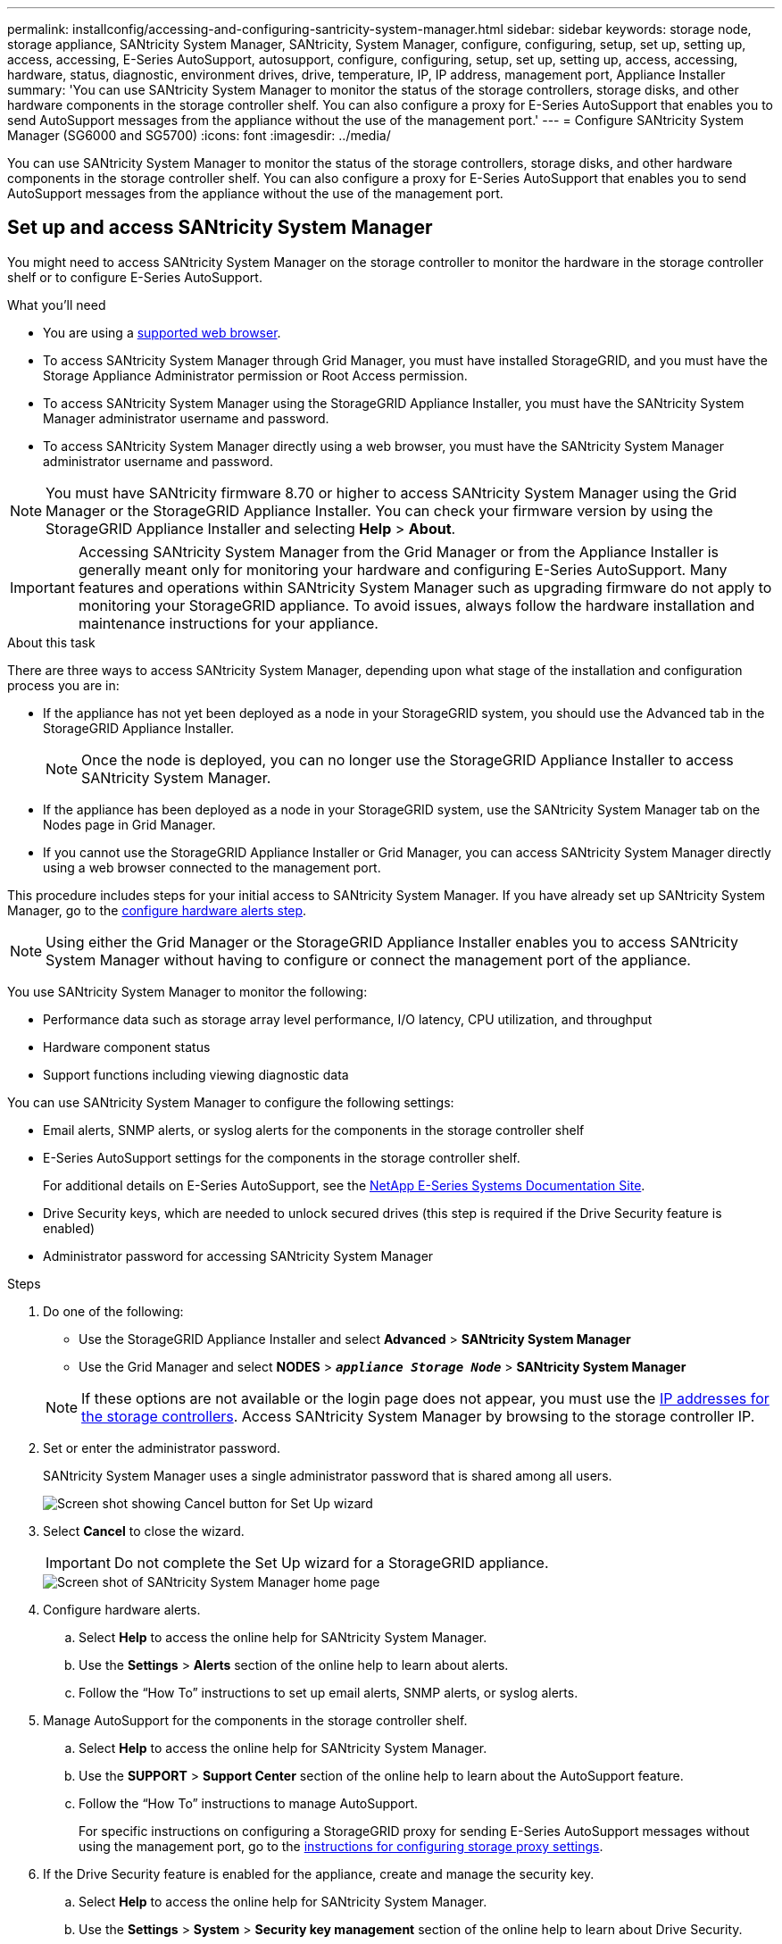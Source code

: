 ---
permalink: installconfig/accessing-and-configuring-santricity-system-manager.html
sidebar: sidebar
keywords: storage node, storage appliance, SANtricity System Manager, SANtricity, System Manager, configure, configuring, setup, set up, setting up, access, accessing, E-Series AutoSupport, autosupport, configure, configuring, setup, set up, setting up, access, accessing, hardware, status, diagnostic, environment drives, drive, temperature, IP, IP address, management port, Appliance Installer
summary: 'You can use SANtricity System Manager to monitor the status of the storage controllers, storage disks, and other hardware components in the storage controller shelf. You can also configure a proxy for E-Series AutoSupport that enables you to send AutoSupport messages from the appliance without the use of the management port.'
---
= Configure SANtricity System Manager (SG6000 and SG5700)
:icons: font
:imagesdir: ../media/

[.lead]
You can use SANtricity System Manager to monitor the status of the storage controllers, storage disks, and other hardware components in the storage controller shelf. You can also configure a proxy for E-Series AutoSupport that enables you to send AutoSupport messages from the appliance without the use of the management port.

== Set up and access SANtricity System Manager

You might need to access SANtricity System Manager on the storage controller to monitor the hardware in the storage controller shelf or to configure E-Series AutoSupport.

.What you'll need

* You are using a link:../admin/web-browser-requirements.html[supported web browser].
* To access SANtricity System Manager through Grid Manager, you must have installed StorageGRID, and you must have the Storage Appliance Administrator permission or Root Access permission.
* To access SANtricity System Manager using the StorageGRID Appliance Installer, you must have the SANtricity System Manager administrator username and password.
* To access SANtricity System Manager directly using a web browser, you must have the SANtricity System Manager administrator username and password.

NOTE: You must have SANtricity firmware 8.70 or higher to access SANtricity System Manager using the Grid Manager or the StorageGRID Appliance Installer. You can check your firmware version by using the StorageGRID Appliance Installer and selecting *Help* > *About*.

IMPORTANT: Accessing SANtricity System Manager from the Grid Manager or from the Appliance Installer is generally meant only for monitoring your hardware and configuring E-Series AutoSupport. Many features and operations within SANtricity System Manager such as upgrading firmware do not apply to monitoring your StorageGRID appliance. To avoid issues, always follow the hardware installation and maintenance instructions for your appliance.

.About this task

There are three ways to access SANtricity System Manager, depending upon what stage of the installation and configuration process you are in:

* If the appliance has not yet been deployed as a node in your StorageGRID system, you should use the Advanced tab in the StorageGRID Appliance Installer.
+
NOTE: Once the node is deployed, you can no longer use the StorageGRID Appliance Installer to access SANtricity System Manager.

* If the appliance has been deployed as a node in your StorageGRID system, use the SANtricity System Manager tab on the Nodes page in Grid Manager.
* If you cannot use the StorageGRID Appliance Installer or Grid Manager, you can access SANtricity System Manager directly using a web browser connected to the management port.

This procedure includes steps for your initial access to SANtricity System Manager. If you have already set up SANtricity System Manager, go to the  <<config_hardware_alerts_sg6000,configure hardware alerts step>>.

NOTE: Using either the Grid Manager or the StorageGRID Appliance Installer enables you to access SANtricity System Manager without having to configure or connect the management port of the appliance.

You use SANtricity System Manager to monitor the following:

* Performance data such as storage array level performance, I/O latency, CPU utilization, and throughput
* Hardware component status
* Support functions including viewing diagnostic data

You can use SANtricity System Manager to configure the following settings:

* Email alerts, SNMP alerts, or syslog alerts for the components in the storage controller shelf
* E-Series AutoSupport settings for the components in the storage controller shelf.
+
For additional details on E-Series AutoSupport, see the http://mysupport.netapp.com/info/web/ECMP1658252.html[NetApp E-Series Systems Documentation Site^].

* Drive Security keys, which are needed to unlock secured drives (this step is required if the Drive Security feature is enabled)
* Administrator password for accessing SANtricity System Manager

.Steps

. Do one of the following:
 ** Use the StorageGRID Appliance Installer and select *Advanced* > *SANtricity System Manager*
 ** Use the Grid Manager and select *NODES* > `*_appliance Storage Node_*` > *SANtricity System Manager*

+
NOTE: If these options are not available or the login page does not appear, you must use the <<Set IP addresses for storage controllers using StorageGRID Appliance Installer,IP addresses for the storage controllers>>. Access SANtricity System Manager by browsing to the storage controller IP.

. Set or enter the administrator password.
+
SANtricity System Manager uses a single administrator password that is shared among all users.
+
image::../media/san_setup_wizard.gif[Screen shot showing Cancel button for Set Up wizard]

. Select *Cancel* to close the wizard.
+
IMPORTANT: Do not complete the Set Up wizard for a StorageGRID appliance.
+
image::../media/sam_home_page.gif[Screen shot of SANtricity System Manager home page]

. [[config_hardware_alerts_sg6000, start=4]]Configure hardware alerts.
 .. Select *Help* to access the online help for SANtricity System Manager.
 .. Use the *Settings* > *Alerts* section of the online help to learn about alerts.
 .. Follow the "`How To`" instructions to set up email alerts, SNMP alerts, or syslog alerts.
. Manage AutoSupport for the components in the storage controller shelf.
 .. Select *Help* to access the online help for SANtricity System Manager.
 .. Use the *SUPPORT* > *Support Center* section of the online help to learn about the AutoSupport feature.
 .. Follow the "`How To`" instructions to manage AutoSupport.
+
For specific instructions on configuring a StorageGRID proxy for sending E-Series AutoSupport messages without using the management port, go to the link:../admin/configuring-storage-proxy-settings.html[instructions for configuring storage proxy settings].

. If the Drive Security feature is enabled for the appliance, create and manage the security key.
 .. Select *Help* to access the online help for SANtricity System Manager.
 .. Use the *Settings* > *System* > *Security key management* section of the online help to learn about Drive Security.
 .. Follow the "`How To`" instructions to create and manage the security key.
. Optionally, change the administrator password.
 .. Select *Help* to access the online help for SANtricity System Manager.
 .. Use the *Home* > *Storage array administration* section of the online help to learn about the administrator password.
 .. Follow the "`How To`" instructions to change the password.

== Review hardware status in SANtricity System Manager

You can use SANtricity System Manager to monitor and manage the individual hardware components in the storage controller shelf and to review hardware diagnostic and environmental information, such as component temperatures, as well as issues related to the drives.

.What you'll need

* You are using a link:../admin/web-browser-requirements.html[supported web browser].
* To access SANtricity System Manager through Grid Manager, you must have the Storage Appliance Administrator permission or Root Access permission.
* To access SANtricity System Manager using the StorageGRID Appliance Installer, you must have the SANtricity System Manager administrator username and password.
* To access SANtricity System Manager directly using a web browser, you must have the SANtricity System Manager administrator username and password.

NOTE: You must have SANtricity firmware 8.70 or higher to access SANtricity System Manager using the Grid Manager or the StorageGRID Appliance Installer.

IMPORTANT: Accessing SANtricity System Manager from the Grid Manager or from the Appliance Installer is generally meant only for monitoring your hardware and configuring E-Series AutoSupport. Many features and operations within SANtricity System Manager such as upgrading firmware do not apply to monitoring your StorageGRID appliance. To avoid issues, always follow the hardware installation and maintenance instructions for your appliance.

.Steps

. <<Set up and access SANtricity System Manager,Access SANtricity System Manager>>.
. Enter the administrator username and password if required.
. Click *Cancel* to close the Set Up wizard and to display the SANtricity System Manager home page.
+
The SANtricity System Manager home page appears. In SANtricity System Manager, the controller shelf is referred to as a storage array.
+
image::../media/sam_home_page.gif[Screen shot of SANtricity System Manager home page]

. Review the information displayed for appliance hardware and confirm that all hardware components have a status of Optimal.
 .. Click the *Hardware* tab.
 .. Click *Show back of shelf*.
+
image::../media/sam_hardware_controllers_a_and_b.gif[Hardware status tab in SANtricity System Manager]
+
From the back of the shelf, you can view both storage controllers, the battery in each storage controller, the two power canisters, the two fan canisters, and expansion shelves (if any). You can also view component temperatures.

 .. To see the settings for each storage controller, select the controller, and select *View settings* from the context menu.
 .. To see the settings for other components in the back of the shelf, select the component you want to view.
 .. Click *Show front of shelf*, and select the component you want to view.
+
From the front of the shelf, you can view the drives and the drive drawers for the storage controller shelf or the expansion shelves (if any).

If the status of any component is Needs Attention, follow the steps in the Recovery Guru to resolve the issue or contact technical support.

== Set IP addresses for storage controllers using StorageGRID Appliance Installer

Management port 1 on each storage controller connects the appliance to the management network for SANtricity System Manager. If you cannot access to the SANtricity System Manager from the StorageGRID Appliance Installer, you must set a static IP address for each storage controller to ensure that you do not lose your management connection to the hardware and the controller firmware in the controller shelf.

.What you'll need

* You are using any management client that can connect to the StorageGRID Admin Network, or you have a service laptop.
* The client or service laptop has a supported web browser.

.About this task

DHCP-assigned addresses can change at any time. Assign static IP addresses to the controllers to ensure consistent accessibility.

NOTE: Follow this procedure only if you do not have access to SANtricity System Manager from the StorageGRID Appliance Installer (*Advanced* > *SANtricity System Manager*) or Grid Manager (*NODES* > *SANtricity System Manager*).

.Steps

. From the client, enter the URL for the StorageGRID Appliance Installer: +
`*https://_Appliance_Controller_IP_:8443*`
+
For `_Appliance_Controller_IP_`, use the IP address for the appliance on any StorageGRID network.
+
The StorageGRID Appliance Installer Home page appears.

. Select *Configure Hardware* > *Storage Controller Network Configuration*.
+
The Storage Controller Network Configuration page appears.

. Depending on your network configuration, select *Enabled* for IPv4, IPv6, or both.
. Make a note of the IPv4 address that is automatically displayed.
+
DHCP is the default method for assigning an IP address to the storage controller management port.
+
NOTE: It might take a few minutes for the DHCP values to appear.
+
image::../media/storage_controller_network_config_ipv4.gif[Storage Controller Network Config IPv4]

. Optionally, set a static IP address for the storage controller management port.
+
NOTE: You should either assign a static IP for the management port or assign a permanent lease for the address on the DHCP server.

 .. Select *Static*.
 .. Enter the IPv4 address, using CIDR notation.
 .. Enter the default gateway.
+
image::../media/storage_controller_ipv4_and_def_gateway.gif[Storage Controller Network Config IPv4 and Default Gateway]

 .. Click *Save*.
+
It might take a few minutes for your changes to be applied.
+
When you connect to SANtricity System Manager, you will use the new static IP address as the URL: +
`*https://_Storage_Controller_IP_*`
